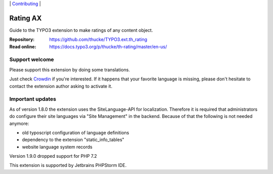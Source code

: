 .. ==================================================
.. Image definitions
.. --------------------------------------------------

.. |phpstorm.png| image:: Documentation/Images/phpstorm100.png
   :target: https://www.jetbrains.com/?from=RatingAXTYPO3extension
   :alt: Jetbrains PHPStorm IDE
   :align: top

.. |Latest Stable Version| image:: https://img.shields.io/packagist/v/thucke/th-rating.svg
   :target: https://packagist.org/packages/thucke/th-rating
   :alt: Latest stable version

.. |License| image:: https://img.shields.io/packagist/l/thucke/th-rating.svg
   :target: https://packagist.org/packages/thucke/th-rating
   :alt: Licence

.. |Downloads| image:: https://img.shields.io/packagist/dt/thucke/th-rating
   :target: https://packagist.org/packages/thucke/th-rating
   :alt: Packagist downloads

.. |PHP| image:: https://img.shields.io/packagist/php-v/thucke/th-rating.svg
   :target: https://packagist.org/packages/thucke/th-rating
   :alt: PHP version

.. |Issues| image:: https://img.shields.io/github/issues/thucke/TYPO3.ext.th_rating
   :target: https://github.com/thucke/TYPO3.ext.th_rating/issues
   :alt: Number of open issues

.. |New commits| image:: https://img.shields.io/github/commits-since/thucke/th_rating/latest
   :target: https://github.com/thucke/TYPO3.ext.th_rating/releases
   :alt: GitHub commits since latest release

.. |Crowdin| image:: https://badges.crowdin.net/typo3-extension-thrating/localized.svg
   :target: https://crowdin.com/project/typo3-extension-thrating
   :alt: Crowdin translation status


.. _readme:

\|
`Contributing <CONTRIBUTING.rst>`__  \|

=========
Rating AX
=========

|Latest Stable Version| |License| |Downloads| |PHP| |Issues| |New commits| |Crowdin|

Guide to the TYPO3 extension to make ratings of any content object.

:Repository:  https://github.com/thucke/TYPO3.ext.th_rating
:Read online: https://docs.typo3.org/p/thucke/th-rating/master/en-us/

Support welcome
===============
Please support this extension by doing some translations.

Just check `Crowdin <https://crowdin.com/project/typo3-extension-thrating>`__ if you're interested.
If it happens that your favorite language is missing, please don't hesitate to contact the extension author
asking to activate it.

Important updates
=================
As of version 1.8.0 the extension uses the SiteLanguage-API for localization.
Therefore it is required that administrators do configure their site languages via "Site Management" in the backend.
Because of that the following is not needed anymore:

* old typoscript configuration of language definitions
* dependency to the extension "static_info_tables"
* website language system records

Version 1.9.0 dropped support for PHP 7.2

|phpstorm.png|

This extension is supported by Jetbrains PHPStorm IDE.
